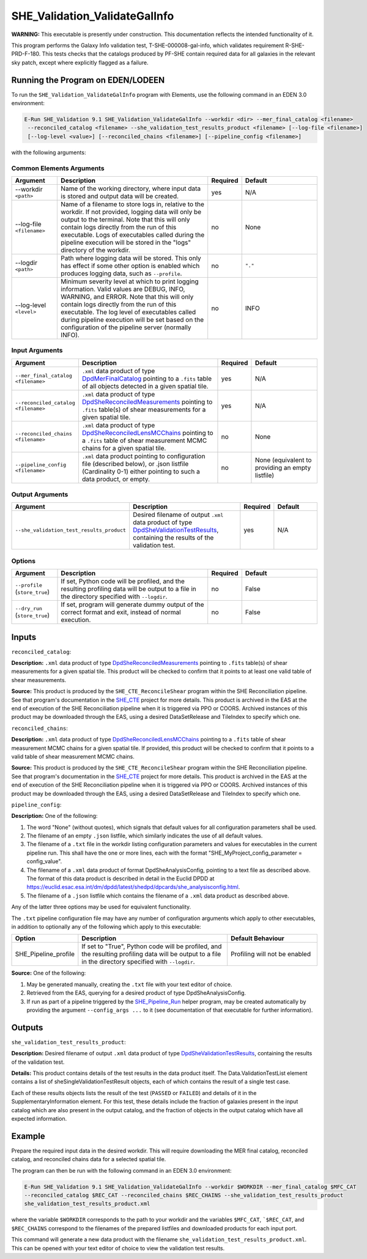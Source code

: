 .. _SHE_Validation_ValidateGalInfo:

SHE_Validation_ValidateGalInfo
==============================

**WARNING:** This executable is presently under construction. This documentation reflects the intended functionality of
it.

This program performs the Galaxy Info validation test, T-SHE-000008-gal-info, which validates requirement
R-SHE-PRD-F-180. This tests checks that the catalogs produced by PF-SHE contain required data for all galaxies in the
relevant sky patch, except where explicitly flagged as a failure.


Running the Program on EDEN/LODEEN
----------------------------------

To run the ``SHE_Validation_ValidateGalInfo`` program with Elements, use the following command in an EDEN 3.0
environment:

.. code:: bash

    E-Run SHE_Validation 9.1 SHE_Validation_ValidateGalInfo --workdir <dir> --mer_final_catalog <filename>
     --reconciled_catalog <filename> --she_validation_test_results_product <filename> [--log-file <filename>]
     [--log-level <value>] [--reconciled_chains <filename>] [--pipeline_config <filename>]

with the following arguments:


Common Elements Arguments
~~~~~~~~~~~~~~~~~~~~~~~~~

.. list-table::
   :widths: 15 50 10 25
   :header-rows: 1

   * - Argument
     - Description
     - Required
     - Default
   * - --workdir ``<path>``
     - Name of the working directory, where input data is stored and output data will be created.
     - yes
     - N/A
   * - --log-file ``<filename>``
     - Name of a filename to store logs in, relative to the workdir. If not provided, logging data will only be output
       to the terminal. Note that this will only contain logs directly from the run of this executable. Logs of
       executables called during the pipeline execution will be stored in the "logs" directory of the workdir.
     - no
     - None
   * - --logdir ``<path>``
     - Path where logging data will be stored. This only has effect if some other option is enabled which produces
       logging data, such as ``--profile``.
     - no
     - ``"."``
   * - --log-level ``<level>``
     - Minimum severity level at which to print logging information. Valid values are DEBUG, INFO, WARNING, and ERROR.
       Note that this will only contain logs directly from the run of this executable. The log level of executables
       called during pipeline execution will be set based on the configuration of the pipeline server (normally INFO).
     - no
     - INFO


Input Arguments
~~~~~~~~~~~~~~~

.. list-table::
   :widths: 15 50 10 25
   :header-rows: 1

   * - Argument
     - Description
     - Required
     - Default
   * - ``--mer_final_catalog <filename>``
     - ``.xml`` data product of type `DpdMerFinalCatalog <https://euclid.esac.esa.int/dm/dpdd/latest/merdpd/dpcards/
       mer_finalcatalog.html>`__ pointing to a ``.fits`` table of all objects detected in a given spatial tile.
     - yes
     - N/A
   * - ``--reconciled_catalog <filename>``
     - ``.xml`` data product of type `DpdSheReconciledMeasurements <https://euclid.esac.esa.int/dm/dpdd/latest/shedpd/
       dpcards/she_reconciledmeasurements.html>`__ pointing to ``.fits`` table(s) of shear measurements for a given
       spatial tile.
     - yes
     - N/A
   * - ``--reconciled_chains <filename>``
     - ``.xml`` data product of type `DpdSheReconciledLensMCChains <https://euclid.esac.esa.int/dm/dpdd/latest/shedpd/
       dpcards/she_reconciledlensmcchains.html>`__ pointing to a ``.fits`` table of shear measurement MCMC chains for a
       given spatial tile.
     - no
     - None
   * - ``--pipeline_config <filename>``
     - ``.xml`` data product pointing to configuration file (described below), or .json listfile (Cardinality 0-1)
       either pointing to such a data product, or empty.
     - no
     - None (equivalent to providing an empty listfile)


Output Arguments
~~~~~~~~~~~~~~~~

.. list-table::
   :widths: 15 50 10 25
   :header-rows: 1

   * - Argument
     - Description
     - Required
     - Default
   * - ``--she_validation_test_results_product``
     - Desired filename of output ``.xml`` data product of type `DpdSheValidationTestResults <https://euclid.esac.esa
       .int/dm/dpdd/latest/shedpd/dpcards/she_validationtestresults.html>`__, containing the results of the validation
       test.
     - yes
     - N/A

Options
~~~~~~~

.. list-table::
   :widths: 15 50 10 25
   :header-rows: 1

   * - Argument
     - Description
     - Required
     - Default
   * - ``--profile`` (``store_true``)
     - If set, Python code will be profiled, and the resulting profiling data will be output to a file in the directory
       specified with ``--logdir``.
     - no
     - False
   * - ``--dry_run`` (``store_true``)
     - If set, program will generate dummy output of the correct format and exit, instead of normal execution.
     - no
     - False


Inputs
------

``reconciled_catalog``:

**Description:** ``.xml`` data product of type `DpdSheReconciledMeasurements <https://euclid.esac.esa.int/dm/dpdd/
latest/shedpd/dpcards/she_reconciledmeasurements.html>`__ pointing to ``.fits`` table(s) of shear measurements for a
given spatial tile. This product will be checked to confirm that it points to at least one valid table of shear
measurements.

**Source:** This product is produced by the ``SHE_CTE_ReconcileShear`` program within the SHE Reconciliation pipeline.
See that program's documentation in the `SHE_CTE <https://gitlab.euclid-sgs.uk/PF-SHE/SHE_CTE>`__ project for more
details. This product is archived in the EAS at the end of execution of the SHE Reconciliation pipeline when it is
triggered via PPO or COORS. Archived instances of this product may be downloaded through the EAS, using a desired
DataSetRelease and TileIndex to specify which one.

``reconciled_chains``:

**Description:** ``.xml`` data product of type `DpdSheReconciledLensMCChains <https://euclid.esac.esa.int/dm/dpdd/
latest/shedpd/dpcards/she_reconciledlensmcchains.html>`__ pointing to a ``.fits`` table of shear measurement MCMC
chains for a given spatial tile. If provided, this product will be checked to confirm that it points to a valid table
of shear measurement MCMC chains.

**Source:** This product is produced by the ``SHE_CTE_ReconcileShear`` program within the SHE Reconciliation pipeline.
See that program's documentation in the `SHE_CTE <https://gitlab.euclid-sgs.uk/PF-SHE/SHE_CTE>`__ project for more
details. This product is archived in the EAS at the end of execution of the SHE Reconciliation pipeline when it is
triggered via PPO or COORS. Archived instances of this product may be downloaded through the EAS, using a desired
DataSetRelease and TileIndex to specify which one.

``pipeline_config``:

**Description:** One of the following:

1. The word "None" (without quotes), which signals that default values
   for all configuration parameters shall be used.
2. The filename of an empty ``.json`` listfile, which similarly
   indicates the use of all default values.
3. The filename of a ``.txt`` file in the workdir listing configuration
   parameters and values for executables in the current pipeline run.
   This shall have the one or more lines, each with the format
   "SHE\_MyProject\_config\_parameter = config\_value".
4. The filename of a ``.xml`` data product of format
   DpdSheAnalysisConfig, pointing to a text file as described above. The
   format of this data product is described in detail in the Euclid DPDD
   at
   https://euclid.esac.esa.int/dm/dpdd/latest/shedpd/dpcards/she\_analysisconfig.html.
5. The filename of a ``.json`` listfile which contains the filename of a
   ``.xml`` data product as described above.

Any of the latter three options may be used for equivalent functionality.

The ``.txt`` pipeline configuration file may have any number of
configuration arguments which apply to other executables, in addition to
optionally any of the following which apply to this executable:

.. list-table::
   :widths: 20 50 30
   :header-rows: 1

   * - Option
     - Description
     - Default Behaviour
   * - SHE_Pipeline_profile
     - If set to "True", Python code will be profiled, and the resulting profiling data will be output to a file in the
       directory specified with ``--logdir``.
     - Profiling will not be enabled

**Source:** One of the following:

1. May be generated manually, creating the ``.txt`` file with your text
   editor of choice.
2. Retrieved from the EAS, querying for a desired product of type
   DpdSheAnalysisConfig.
3. If run as part of a pipeline triggered by the
   `SHE_Pipeline_Run <https://gitlab.euclid-sgs.uk/PF-SHE/SHE_IAL_Pipelines>`__
   helper program, may be created automatically by providing the argument
   ``--config_args ...`` to it (see documentation of that executable for
   further information).


Outputs
-------

.. _test_results_product:

``she_validation_test_results_product``:

**Description:** Desired filename of output ``.xml`` data product of type `DpdSheValidationTestResults <https://euclid.
esac.esa.int/dm/dpdd/latest/shedpd/dpcards/she_validationtestresults.html>`__, containing the results of the validation
test.

**Details:** This product contains details of the test results in the data product itself. The Data.ValidationTestList
element contains a list of sheSingleValidationTestResult objects, each of which contains the result of a single test case.

Each of these results objects lists the result of the test (``PASSED`` or ``FAILED``) and details of it in the
SupplementaryInformation element. For this test, these details include the fraction of galaxies present in the input
catalog which are also present in the output catalog, and the fraction of objects in the output catalog which have all
expected information.

Example
-------

Prepare the required input data in the desired workdir. This will require downloading the MER final catalog, reconciled
catalog, and reconciled chains data for a selected spatial tile.

The program can then be run with the following command in an EDEN 3.0 environment:

.. code:: bash

    E-Run SHE_Validation 9.1 SHE_Validation_ValidateGalInfo --workdir $WORKDIR --mer_final_catalog $MFC_CAT
    --reconciled_catalog $REC_CAT --reconciled_chains $REC_CHAINS --she_validation_test_results_product
    she_validation_test_results_product.xml

where the variable ``$WORKDIR`` corresponds to the path to your workdir and the variables ``$MFC_CAT``, ```$REC_CAT``,
and ``$REC_CHAINS`` correspond to the filenames of the prepared listfiles and downloaded products for each input port.

This command will generate a new data product with the filename ``she_validation_test_results_product.xml``. This can
be opened with your text editor of choice to view the validation test results.
